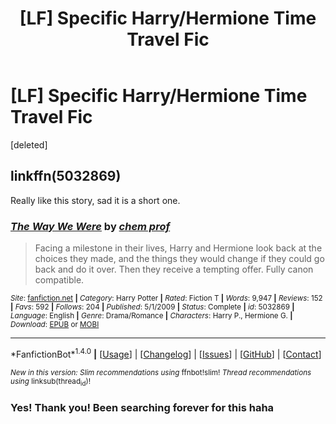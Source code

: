 #+TITLE: [LF] Specific Harry/Hermione Time Travel Fic

* [LF] Specific Harry/Hermione Time Travel Fic
:PROPERTIES:
:Score: 7
:DateUnix: 1494741417.0
:DateShort: 2017-May-14
:FlairText: Request
:END:
[deleted]


** linkffn(5032869)

Really like this story, sad it is a short one.
:PROPERTIES:
:Author: carlos1096
:Score: 3
:DateUnix: 1494742712.0
:DateShort: 2017-May-14
:END:

*** [[http://www.fanfiction.net/s/5032869/1/][*/The Way We Were/*]] by [[https://www.fanfiction.net/u/769110/chem-prof][/chem prof/]]

#+begin_quote
  Facing a milestone in their lives, Harry and Hermione look back at the choices they made, and the things they would change if they could go back and do it over. Then they receive a tempting offer. Fully canon compatible.
#+end_quote

^{/Site/: [[http://www.fanfiction.net/][fanfiction.net]] *|* /Category/: Harry Potter *|* /Rated/: Fiction T *|* /Words/: 9,947 *|* /Reviews/: 152 *|* /Favs/: 592 *|* /Follows/: 204 *|* /Published/: 5/1/2009 *|* /Status/: Complete *|* /id/: 5032869 *|* /Language/: English *|* /Genre/: Drama/Romance *|* /Characters/: Harry P., Hermione G. *|* /Download/: [[http://www.ff2ebook.com/old/ffn-bot/index.php?id=5032869&source=ff&filetype=epub][EPUB]] or [[http://www.ff2ebook.com/old/ffn-bot/index.php?id=5032869&source=ff&filetype=mobi][MOBI]]}

--------------

*FanfictionBot*^{1.4.0} *|* [[[https://github.com/tusing/reddit-ffn-bot/wiki/Usage][Usage]]] | [[[https://github.com/tusing/reddit-ffn-bot/wiki/Changelog][Changelog]]] | [[[https://github.com/tusing/reddit-ffn-bot/issues/][Issues]]] | [[[https://github.com/tusing/reddit-ffn-bot/][GitHub]]] | [[[https://www.reddit.com/message/compose?to=tusing][Contact]]]

^{/New in this version: Slim recommendations using/ ffnbot!slim! /Thread recommendations using/ linksub(thread_id)!}
:PROPERTIES:
:Author: FanfictionBot
:Score: 1
:DateUnix: 1494742728.0
:DateShort: 2017-May-14
:END:


*** Yes! Thank you! Been searching forever for this haha
:PROPERTIES:
:Author: thezachalope
:Score: 1
:DateUnix: 1494743557.0
:DateShort: 2017-May-14
:END:
